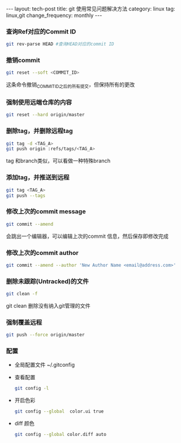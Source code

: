 #+BEGIN_HTML
---
layout: tech-post
title: git 使用常见问题解决方法
category: linux
tag: linux,git
change_frequency: monthly
---
#+END_HTML

*** 查询Ref对应的Commit ID
    #+BEGIN_SRC sh :eval no
    git rev-parse HEAD #查询HEAD对应的commit ID
    #+END_SRC

*** 撤销commit
    #+BEGIN_SRC sh :eval no
    git reset --soft <COMMIT_ID>
    #+END_SRC
    这条命令撤销_COMMIT_ID_之后的所有提交，但保持所有的更改
*** 强制使用远端仓库的内容
    #+BEGIN_SRC sh :eval no
      git reset --hard origin/master
    #+END_SRC
*** 删除tag，并删除远程tag
    #+BEGIN_SRC sh :eval no
    git tag -d <TAG_A>
    git push origin :refs/tags/<TAG_A>
    #+END_SRC
    tag 和branch类似，可以看做一种特殊branch
*** 添加tag，并推送到远程
    #+BEGIN_SRC sh :eval no
    git tag <TAG_A>
    git push --tags
    #+END_SRC
*** 修改上次的commit message
    #+BEGIN_SRC sh :eval no
    git commit --amend
    #+END_SRC
    会跳出一个编辑器，可以编辑上次的commit 信息，然后保存即修改完成
*** 修改上次的commit author
    #+BEGIN_SRC sh :eval no
    git commit --amend --author 'New Author Name <email@address.com>'
    #+END_SRC
*** 删除未跟踪(Untracked)的文件
    #+BEGIN_SRC sh :eval no
    git clean -f
    #+END_SRC
    git clean 删除没有纳入git管理的文件
*** 强制覆盖远程
    #+BEGIN_SRC sh :eval no
    git push --force origin/master
    #+END_SRC
*** 配置
    - 全局配置文件
      ~/.gitconfig
    - 查看配置
      #+BEGIN_SRC sh :eval no
      git config -l      
      #+END_SRC
    - 开启色彩
      #+BEGIN_SRC sh :eval no
      git config --global  color.ui true
      #+END_SRC
    - diff 颜色
      #+BEGIN_SRC sh :eval no
      git config --global color.diff auto
      #+END_SRC

